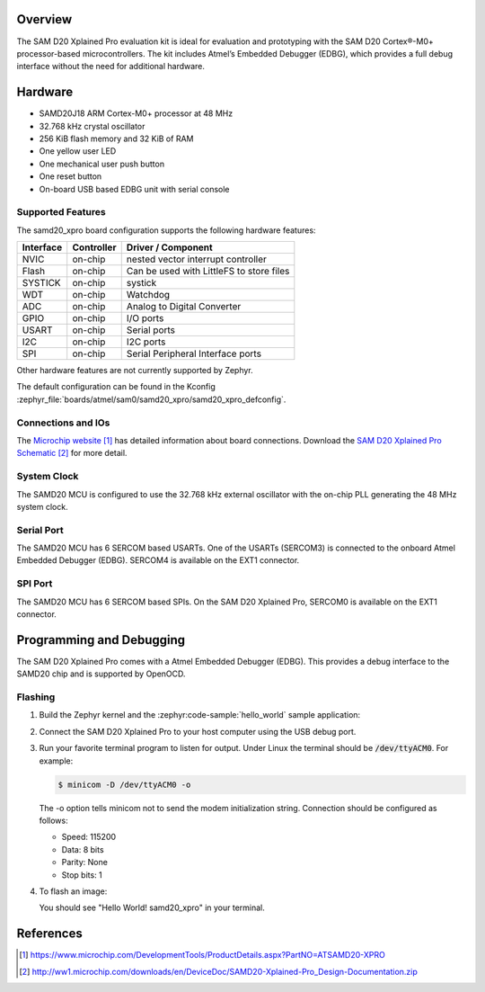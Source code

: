 .. zephyr:board:: samd20_xpro

Overview
********

The SAM D20 Xplained Pro evaluation kit is ideal for evaluation and
prototyping with the SAM D20 Cortex®-M0+ processor-based
microcontrollers. The kit includes Atmel’s Embedded Debugger (EDBG),
which provides a full debug interface without the need for additional
hardware.

Hardware
********

- SAMD20J18 ARM Cortex-M0+ processor at 48 MHz
- 32.768 kHz crystal oscillator
- 256 KiB flash memory and 32 KiB of RAM
- One yellow user LED
- One mechanical user push button
- One reset button
- On-board USB based EDBG unit with serial console

Supported Features
==================

The samd20_xpro board configuration supports the following hardware
features:

.. list-table::
    :header-rows: 1

    * - Interface
      - Controller
      - Driver / Component
    * - NVIC
      - on-chip
      - nested vector interrupt controller
    * - Flash
      - on-chip
      - Can be used with LittleFS to store files
    * - SYSTICK
      - on-chip
      - systick
    * - WDT
      - on-chip
      - Watchdog
    * - ADC
      - on-chip
      - Analog to Digital Converter
    * - GPIO
      - on-chip
      - I/O ports
    * - USART
      - on-chip
      - Serial ports
    * - I2C
      - on-chip
      - I2C ports
    * - SPI
      - on-chip
      - Serial Peripheral Interface ports

Other hardware features are not currently supported by Zephyr.

The default configuration can be found in the Kconfig
:zephyr_file:`boards/atmel/sam0/samd20_xpro/samd20_xpro_defconfig`.

Connections and IOs
===================

The `Microchip website`_ has detailed information about board
connections. Download the `SAM D20 Xplained Pro Schematic`_ for more detail.

System Clock
============

The SAMD20 MCU is configured to use the 32.768 kHz external oscillator
with the on-chip PLL generating the 48 MHz system clock.

Serial Port
===========

The SAMD20 MCU has 6 SERCOM based USARTs. One of the USARTs
(SERCOM3) is connected to the onboard Atmel Embedded Debugger (EDBG).
SERCOM4 is available on the EXT1 connector.

SPI Port
========

The SAMD20 MCU has 6 SERCOM based SPIs. On the SAM D20 Xplained Pro,
SERCOM0 is available on the EXT1 connector.

Programming and Debugging
*************************

The SAM D20 Xplained Pro comes with a Atmel Embedded Debugger (EDBG).  This
provides a debug interface to the SAMD20 chip and is supported by
OpenOCD.

Flashing
========

#. Build the Zephyr kernel and the :zephyr:code-sample:`hello_world` sample application:

   .. zephyr-app-commands::
      :zephyr-app: samples/hello_world
      :board: samd20_xpro
      :goals: build
      :compact:

#. Connect the SAM D20 Xplained Pro to your host computer using the USB debug
   port.

#. Run your favorite terminal program to listen for output. Under Linux the
   terminal should be :code:`/dev/ttyACM0`. For example:

   .. code-block:: console

      $ minicom -D /dev/ttyACM0 -o

   The -o option tells minicom not to send the modem initialization
   string. Connection should be configured as follows:

   - Speed: 115200
   - Data: 8 bits
   - Parity: None
   - Stop bits: 1

#. To flash an image:

   .. zephyr-app-commands::
      :zephyr-app: samples/hello_world
      :board: samd20_xpro
      :goals: flash
      :compact:

   You should see "Hello World! samd20_xpro" in your terminal.

References
**********

.. target-notes::

.. _Microchip Technology:
    https://www.microchip.com/DevelopmentTools/ProductDetails.aspx?PartNO=ATSAMD20-XPRO

.. _Microchip website:
    https://www.microchip.com/DevelopmentTools/ProductDetails.aspx?PartNO=ATSAMD20-XPRO

.. _SAM D20 Xplained Pro Schematic:
    http://ww1.microchip.com/downloads/en/DeviceDoc/SAMD20-Xplained-Pro_Design-Documentation.zip
